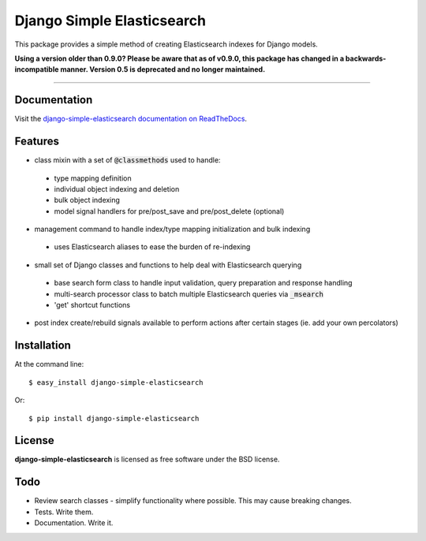 ===========================
Django Simple Elasticsearch
===========================

.. image:: https://badge.fury.io/py/django-simple-elasticsearch.png
  :target: http://badge.fury.io/py/django-simple-elasticsearch

.. image:: https://travis-ci.org/jaddison/django-simple-elasticsearch.png?branch=master
  :target: https://travis-ci.org/jaddison/django-simple-elasticsearch

.. image:: https://coveralls.io/repos/jaddison/django-simple-elasticsearch/badge.png
  :target: https://coveralls.io/r/jaddison/django-simple-elasticsearch

.. image:: https://pypip.in/d/django-simple-elasticsearch/badge.png
  :target: https://pypi.python.org/pypi/django-simple-elasticsearch


This package provides a simple method of creating Elasticsearch indexes for
Django models.

**Using a version older than 0.9.0? Please be aware that as of v0.9.0, this package
has changed in a backwards-incompatible manner. Version 0.5 is deprecated and no
longer maintained.**

-----

Documentation
-------------

Visit the `django-simple-elasticsearch documentation on ReadTheDocs <http://django-simple-elasticsearch.readthedocs.org/>`_.

Features
--------

* class mixin with a set of :code:`@classmethods` used to handle:
 * type mapping definition
 * individual object indexing and deletion
 * bulk object indexing
 * model signal handlers for pre/post_save and pre/post_delete (optional)
* management command to handle index/type mapping initialization and bulk indexing
 * uses Elasticsearch aliases to ease the burden of re-indexing
* small set of Django classes and functions to help deal with Elasticsearch querying
 * base search form class to handle input validation, query preparation and response handling
 * multi-search processor class to batch multiple Elasticsearch queries via :code:`_msearch`
 * 'get' shortcut functions
* post index create/rebuild signals available to perform actions after certain stages (ie. add your own percolators)

Installation
------------

At the command line::

    $ easy_install django-simple-elasticsearch

Or::

    $ pip install django-simple-elasticsearch

License
-------

**django-simple-elasticsearch** is licensed as free software under the BSD license.

Todo
----

* Review search classes - simplify functionality where possible. This may cause breaking changes.
* Tests. Write them.
* Documentation. Write it.
